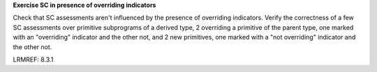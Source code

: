 **Exercise SC in presence of overriding indicators**

Check that SC assessments aren't influenced by the presence of
overriding indicators. Verify the correctness of a few SC assessments
over primitive subprograms of a derived type, 2 overriding a primitive
of the parent type, one marked with an "overriding" indicator and
the other not, and 2 new primitives, one marked with a "not overriding"
indicator and the other not.

LRMREF: 8.3.1
